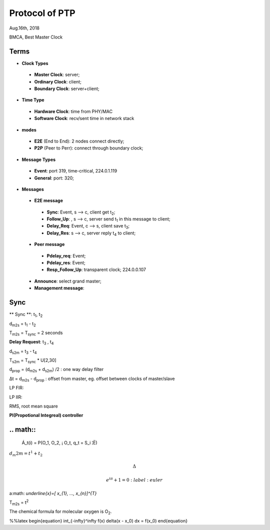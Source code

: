 
###################
Protocol of PTP
###################
Aug.16th, 2018


BMCA, Best Master Clock

*******
Terms
*******

* **Clock Types**
 * **Master Clock**: server;
 * **Ordinary Clock**: client;
 * **Boundary Clock**: server+client;

* **Time Type**
 * **Hardware Clock**: time from PHY/MAC
 * **Software Clock**: recv/sent time in network stack

* **modes**
 * **E2E** (End to End): 2 nodes connect directly;
 * **P2P** (Peer to Perr): connect through boundary clock;

* **Message Types**
 * **Event**: port 319, time-critical, 224.0.1.119
 * **General**: port: 320;


* **Messages**
 * **E2E message**
  * **Sync**: Event, s --> c, client get t\ :sub:`2`;
  * **Follow_Up**: , s --> c, server send t\ :sub:`1` in this message to client;
  * **Delay_Req**: Event, c --> s, client save t\ :sub:`3`;
  * **Delay_Res**: s --> c, server reply t\ :sub:`4` to client;
 * **Peer message** 
  * **Pdelay_req**: Event;
  * **Pdelay_res**: Event;
  * **Resp_Follow_Up**: transparent clock; 224.0.0.107
 * **Announce**: select grand master;
 * **Management message**: 

*********
Sync
*********
** Sync **: t\ :sub:`1`, t\ :sub:`2`

d\ :sub:`m2s` = t\ :sub:`1` - t\ :sub:`2`

T\ :sub:`m2s` = T\ :sub:`sync` = 2 seconds


**Delay Request**: t\ :sub:`3` , t\ :sub:`4`

d\ :sub:`s2m` = t\ :sub:`3` - t\ :sub:`4`

T\ :sub:`s2m` = T\ :sub:`sync` * U[2,30]

d\ :sub:`prop` = (d\ :sub:`m2s` + d\ :sub:`s2m`) /2 : one way delay filter

Δt = d\ :sub:`m2s` - d\ :sub:`prop`  : offset from master, eg. offset between clocks of master/slave


LP FIR:

LP IIR:

RMS, root mean square

**PI(Propotional Integreal) controller**


**********
.. math::
**********

  Á_t(i) = P(O_1, O_2, ¡­ O_t, q_t = S_i ¦Ë)
  
\ :math:`d_m2m = t^{1} + t_{2}` 


.. math::

    \Delta

    e^{i\pi} + 1 = 0
         :label: euler
  
  
a\ :math: `\underline{x}=[  x_{1}, ...,  x_{n}]^{T}`


T\ :sub:`m2s` = t\ :sup:`2` 

The chemical formula for molecular oxygen is O\ :sub:`2`.


%%latex
\begin{equation}
\int_{-\infty}^\infty f(x) \delta(x - x_0) dx = f(x_0)
\end{equation}

